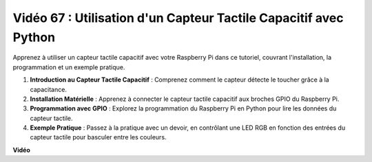 Vidéo 67 : Utilisation d'un Capteur Tactile Capacitif avec Python
=======================================================================================

Apprenez à utiliser un capteur tactile capacitif avec votre Raspberry Pi dans ce tutoriel, couvrant l'installation, la programmation et un exemple pratique.

1. **Introduction au Capteur Tactile Capacitif** : Comprenez comment le capteur détecte le toucher grâce à la capacitance.
2. **Installation Matérielle** : Apprenez à connecter le capteur tactile capacitif aux broches GPIO du Raspberry Pi.
3. **Programmation avec GPIO** : Explorez la programmation du Raspberry Pi en Python pour lire les données du capteur tactile.
4. **Exemple Pratique** : Passez à la pratique avec un devoir, en contrôlant une LED RGB en fonction des entrées du capteur tactile pour basculer entre les couleurs.

**Vidéo**

.. raw:: html

    <iframe width="700" height="500" src="https://www.youtube.com/embed/zdVjBr-exaM?si=_q4dqPUoToLTNaf3" title="Lecteur vidéo YouTube" frameborder="0" allow="accelerometer; autoplay; clipboard-write; encrypted-media; gyroscope; picture-in-picture; web-share" allowfullscreen></iframe>
